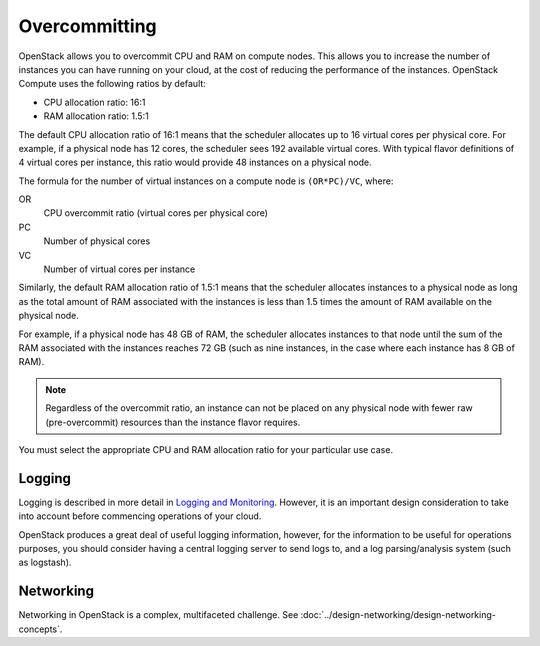 ==============
Overcommitting
==============

OpenStack allows you to overcommit CPU and RAM on compute nodes. This
allows you to increase the number of instances you can have running on
your cloud, at the cost of reducing the performance of the instances.
OpenStack Compute uses the following ratios by default:

* CPU allocation ratio: 16:1
* RAM allocation ratio: 1.5:1

The default CPU allocation ratio of 16:1 means that the scheduler
allocates up to 16 virtual cores per physical core. For example, if a
physical node has 12 cores, the scheduler sees 192 available virtual
cores. With typical flavor definitions of 4 virtual cores per instance,
this ratio would provide 48 instances on a physical node.

The formula for the number of virtual instances on a compute node is
``(OR*PC)/VC``, where:

OR
    CPU overcommit ratio (virtual cores per physical core)

PC
    Number of physical cores

VC
    Number of virtual cores per instance

Similarly, the default RAM allocation ratio of 1.5:1 means that the
scheduler allocates instances to a physical node as long as the total
amount of RAM associated with the instances is less than 1.5 times the
amount of RAM available on the physical node.

For example, if a physical node has 48 GB of RAM, the scheduler
allocates instances to that node until the sum of the RAM associated
with the instances reaches 72 GB (such as nine instances, in the case
where each instance has 8 GB of RAM).

.. note::
   Regardless of the overcommit ratio, an instance can not be placed
   on any physical node with fewer raw (pre-overcommit) resources than
   the instance flavor requires.

You must select the appropriate CPU and RAM allocation ratio for your
particular use case.

Logging
~~~~~~~

Logging is described in more detail in `Logging and Monitoring
<http://docs.openstack.org/ops-guide/ops-logging-monitoring.html>`_. However,
it is an important design consideration to take into account before
commencing operations of your cloud.

OpenStack produces a great deal of useful logging information, however,
for the information to be useful for operations purposes, you should
consider having a central logging server to send logs to, and a log
parsing/analysis system (such as logstash).

Networking
~~~~~~~~~~

Networking in OpenStack is a complex, multifaceted challenge. See
:doc:`../design-networking/design-networking-concepts`.
